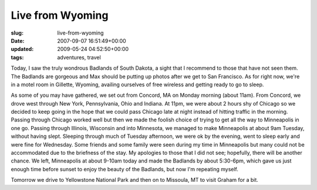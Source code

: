Live from Wyoming
=================

:slug: live-from-wyoming
:date: 2007-09-07 16:51:49+00:00
:updated: 2009-05-24 04:52:50+00:00
:tags: adventures, travel

Today, I saw the truly wondrous Badlands of South Dakota, a sight that I
recommend to those that have not seen them. The Badlands are gorgeous
and Max should be putting up photos after we get to San Francisco. As
for right now, we're in a motel room in Gillette, Wyoming, availing
ourselves of free wireless and getting ready to go to sleep.

As some of you may have gathered, we set out from Concord, MA on Monday
morning (about 11am). From Concord, we drove west through New York,
Pennsylvania, Ohio and Indiana. At 11pm, we were about 2 hours shy of
Chicago so we decided to keep going in the hope that we could pass
Chicago late at night instead of hitting traffic in the morning. Passing
through Chicago worked well but then we made the foolish choice of
trying to get all the way to Minneapolis in one go. Passing through
Illinois, Wisconsin and into Minnesota, we managed to make Minneapolis
at about 9am Tuesday, without having slept. Sleeping through much of
Tuesday afternoon, we were ok by the evening, went to sleep early and
were fine for Wednesday. Some friends and some family were seen during
my time in Minneapolis but many could not be accommodated due to the
briefness of the stay. My apologies to those that I did not see;
hopefully, there will be another chance. We left, Minneapolis at about
9-10am today and made the Badlands by about 5:30-6pm, which gave us just
enough time before sunset to enjoy the beauty of the Badlands, but now
I'm repeating myself.

Tomorrow we drive to Yellowstone National Park and then on to Missoula,
MT to visit Graham for a bit.
